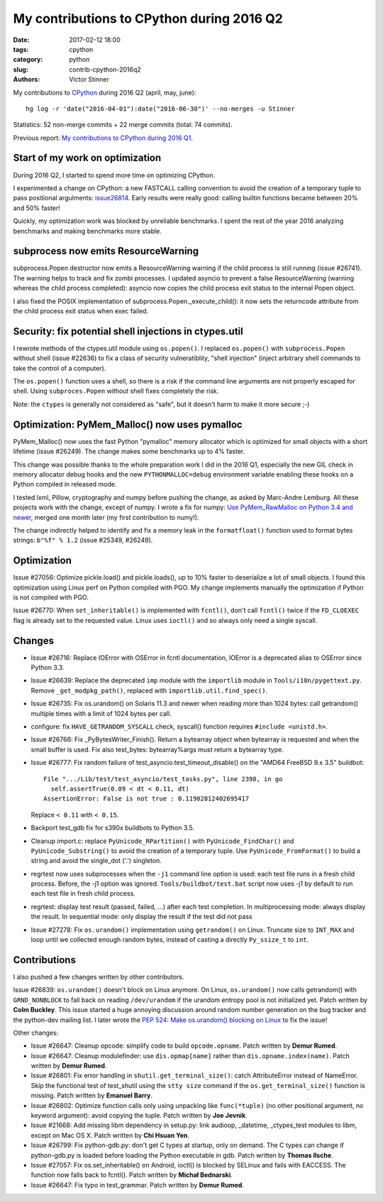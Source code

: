 ++++++++++++++++++++++++++++++++++++++++++
My contributions to CPython during 2016 Q2
++++++++++++++++++++++++++++++++++++++++++

:date: 2017-02-12 18:00
:tags: cpython
:category: python
:slug: contrib-cpython-2016q2
:authors: Victor Stinner

My contributions to `CPython <https://www.python.org/>`_ during 2016 Q2
(april, may, june)::

    hg log -r 'date("2016-04-01"):date("2016-06-30")' --no-merges -u Stinner

Statistics: 52 non-merge commits + 22 merge commits (total: 74 commits).

Previous report: `My contributions to CPython during 2016 Q1
<{filename}/python_contrib_2016q1.rst>`_.


Start of my work on optimization
================================

During 2016 Q2, I started to spend more time on optimizing CPython.

I experimented a change on CPython: a new FASTCALL calling convention to avoid
the creation of a temporary tuple to pass positional argulments: `issue26814
<http://bugs.python.org/issue26814>`_. Early results were really good: calling
builtin functions became between 20% and 50% faster!

Quickly, my optimization work was blocked by unreliable benchmarks. I spent the
rest of the year 2016 analyzing benchmarks and making benchmarks more stable.


subprocess now emits ResourceWarning
====================================

subprocess.Popen destructor now emits a ResourceWarning warning if the child
process is still running (issue #26741). The warning helps to track and fix
zombi processes. I updated asyncio to prevent a false ResourceWarning (warning
whereas the child process completed): asyncio now copies the child process exit
status to the internal Popen object.

I also fixed the POSIX implementation of subprocess.Popen._execute_child(): it
now sets the returncode attribute from the child process exit status when exec
failed.


Security: fix potential shell injections in ctypes.util
=======================================================

I rewrote methods of the ctypes.util module using ``os.popen()``. I replaced
``os.popen()`` with ``subprocess.Popen`` without shell (issue #22636) to fix a
class of security vulneratiblity, "shell injection" (inject arbitrary shell
commands to take the control of a computer).

The ``os.popen()`` function uses a shell, so there is a risk if the command
line arguments are not properly escaped for shell. Using ``subproces.Popen``
without shell fixes completely the risk.

Note: the ``ctypes`` is generally not considered as "safe", but it doesn't harm
to make it more secure ;-)


Optimization: PyMem_Malloc() now uses pymalloc
==============================================

PyMem_Malloc() now uses the fast Python "pymalloc" memory allocator which is
optimized for small objects with a short lifetime (issue #26249). The change
makes some benchmarks up to 4% faster.

This change was possible thanks to the whole preparation work I did in the 2016
Q1, especially the new GIL check in memory allocator debug hooks and the new
``PYTHONMALLOC=debug`` environment variable enabling these hooks on a Python
compiled in released mode.

I tested lxml, Pillow, cryptography and numpy before pushing the change,
as asked by Marc-Andre Lemburg. All these projects work with the change, except
of numpy. I wrote a fix for numpy: `Use PyMem_RawMalloc on Python 3.4 and newer
<https://github.com/numpy/numpy/pull/7404>`_, merged one month later (my first
contribution to numy!).

The change indirectly helped to identify and fix a memory leak in the
``formatfloat()`` function used to format bytes strings: ``b"%f" % 1.2`` (issue
#25349, #26249).


Optimization
============

Issue #27056: Optimize pickle.load() and pickle.loads(), up to 10% faster to
deserialize a lot of small objects. I found this optimization using Linux perf
on Python compiled with PGO. My change implements manually the optimization if
Python is not compiled with PGO.

Issue #26770: When ``set_inheritable()`` is implemented with ``fcntl()``, don't
call ``fcntl()`` twice if the ``FD_CLOEXEC`` flag is already set to the
requested value. Linux uses ``ioctl()`` and so always only need a single
syscall.


Changes
=======

* Issue #26716: Replace IOError with OSError in fcntl documentation, IOError is
  a deprecated alias to OSError since Python 3.3.

* Issue #26639: Replace the deprecated ``imp`` module with the ``importlib``
  module in ``Tools/i18n/pygettext.py``. Remove ``_get_modpkg_path()``,
  replaced with ``importlib.util.find_spec()``.

* Issue #26735: Fix os.urandom() on Solaris 11.3 and newer when reading more
  than 1024 bytes: call getrandom() multiple times with a limit of 1024 bytes
  per call.

* configure: fix ``HAVE_GETRANDOM_SYSCALL`` check, syscall() function requires
  ``#include <unistd.h>``.

* Issue #26766: Fix _PyBytesWriter_Finish(). Return a bytearray object when
  bytearray is requested and when the small buffer is used. Fix also
  test_bytes: bytearray%args must return a bytearray type.

* Issue #26777: Fix random failure of test_asyncio.test_timeout_disable() on
  the "AMD64 FreeBSD 9.x 3.5" buildbot::

    File ".../Lib/test/test_asyncio/test_tasks.py", line 2398, in go
      self.assertTrue(0.09 < dt < 0.11, dt)
    AssertionError: False is not true : 0.11902812402695417

  Replace ``< 0.11`` with ``< 0.15``.

* Backport test_gdb fix for s390x buildbots to Python 3.5.

* Cleanup import.c: replace ``PyUnicode_RPartition()`` with
  ``PyUnicode_FindChar()`` and ``PyUnicode_Substring()`` to avoid the creation
  of a temporary tuple. Use ``PyUnicode_FromFormat()`` to build a string and
  avoid the single_dot ('.') singleton.

* regrtest now uses subprocesses when the ``-j1`` command line option is used:
  each test file runs in a fresh child process. Before, the -j1 option was
  ignored. ``Tools/buildbot/test.bat`` script now uses -j1 by default to run
  each test file in fresh child process.

* regrtest: display test result (passed, failed, ...) after each test
  completion. In multiprocessing mode: always display the result. In sequential
  mode: only display the result if the test did not pass

* Issue #27278: Fix ``os.urandom()`` implementation using ``getrandom()`` on
  Linux. Truncate size to ``INT_MAX`` and loop until we collected enough random
  bytes, instead of casting a directly ``Py_ssize_t`` to ``int``.


Contributions
=============

I also pushed a few changes written by other contributors.

Issue #26839: ``os.urandom()`` doesn't block on Linux anymore. On Linux,
``os.urandom()`` now calls getrandom() with ``GRND_NONBLOCK`` to fall back on
reading ``/dev/urandom`` if the urandom entropy pool is not initialized yet.
Patch written by **Colm Buckley**. This issue started a huge annoying discussion
around random number generation on the bug tracker and the python-dev mailing
list.  I later wrote the `PEP 524: Make os.urandom() blocking on Linux
<https://www.python.org/dev/peps/pep-0524/>`_ to fix the issue!

Other changes:

* Issue #26647: Cleanup opcode: simplify code to build ``opcode.opname``. Patch
  written by **Demur Rumed**.

* Issue #26647: Cleanup modulefinder: use ``dis.opmap[name]`` rather than
  ``dis.opname.index(name)``. Patch written by **Demur Rumed**.

* Issue #26801: Fix error handling in ``shutil.get_terminal_size()``: catch
  AttributeError instead of NameError. Skip the functional test of test_shutil
  using the ``stty size`` command if the ``os.get_terminal_size()`` function is
  missing. Patch written by **Emanuel Barry**.

* Issue #26802: Optimize function calls only using unpacking like
  ``func(*tuple)`` (no other positional argument, no keyword argument): avoid
  copying the tuple. Patch written by **Joe Jevnik**.

* Issue #21668: Add missing libm dependency in setup.py: link audioop,
  _datetime, _ctypes_test modules to libm, except on Mac OS X. Patch written by
  **Chi Hsuan Yen**.

* Issue #26799: Fix python-gdb.py: don't get C types at startup, only on
  demand. The C types can change if python-gdb.py is loaded before loading the
  Python executable in gdb. Patch written by **Thomas Ilsche**.

* Issue #27057: Fix os.set_inheritable() on Android, ioctl() is blocked by
  SELinux and fails with EACCESS. The function now falls back to fcntl(). Patch
  written by **Michał Bednarski**.

* Issue #26647: Fix typo in test_grammar. Patch written by **Demur Rumed**.

